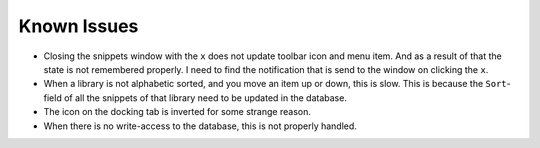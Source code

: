 Known Issues
============

-  Closing the snippets window with the ``x`` does not update toolbar icon
   and menu item. And as a result of that the state is not remembered
   properly. I need to find the notification that is send to the window
   on clicking the ``x``.

-  When a library is not alphabetic sorted, and you move an item up or
   down, this is slow. This is because the ``Sort``-field of all the
   snippets of that library need to be updated in the database.

-  The icon on the docking tab is inverted for some strange reason.

-  When there is no write-access to the database, this is not properly handled.

